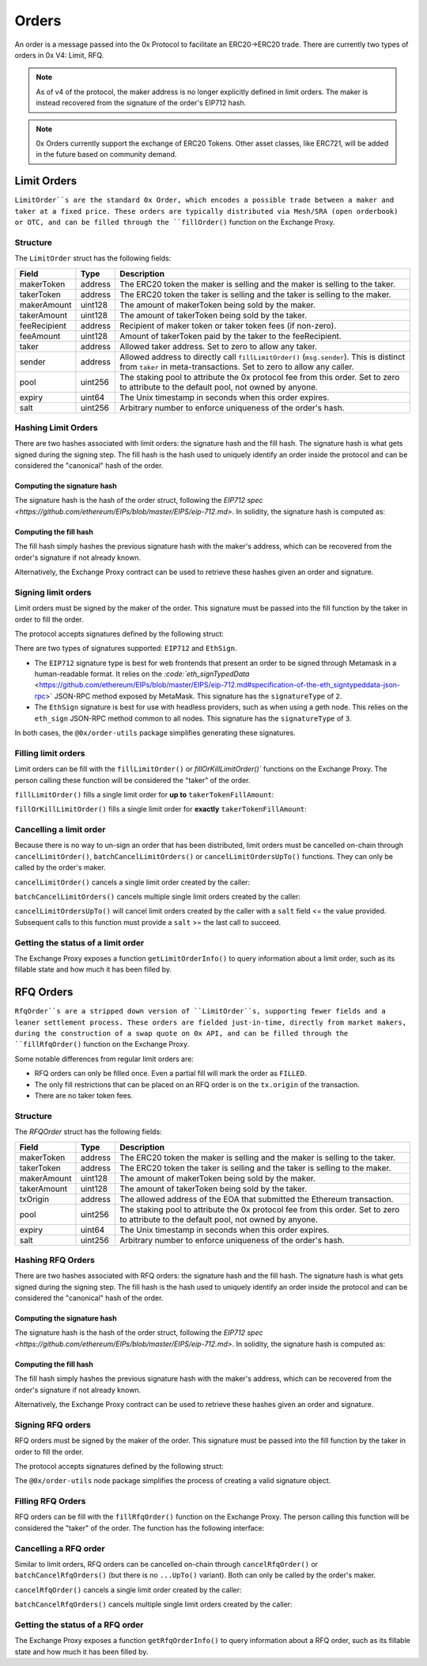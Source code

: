 ######
Orders
######

An order is a message passed into the 0x Protocol to facilitate an ERC20->ERC20 trade. There are currently two types of orders in 0x V4: Limit, RFQ.


.. note::
    As of v4 of the protocol, the maker address is no longer explicitly defined in limit orders. The maker is instead recovered from the signature of the order's EIP712 hash.

.. note::
    0x Orders currently support the exchange of ERC20 Tokens. Other asset classes, like ERC721,
    will be added in the future based on community demand.

Limit Orders
==============

``LimitOrder``s are the standard 0x Order, which encodes a possible trade between a maker and taker at a fixed price. These orders are typically distributed via Mesh/SRA (open orderbook) or OTC, and can be filled through the ``fillOrder()`` function on the Exchange Proxy.

Structure
---------

The ``LimitOrder`` struct has the following fields:

+--------------+---------+-----------------------------------------------------------------------------+
| Field        | Type    | Description                                                                 |
+==============+=========+=============================================================================+
| makerToken   | address | The ERC20 token the maker is selling and the maker is selling to the taker. |
+--------------+---------+-----------------------------------------------------------------------------+
| takerToken   | address | The ERC20 token the taker is selling and the taker is selling to the maker. |
+--------------+---------+-----------------------------------------------------------------------------+
| makerAmount  | uint128 | The amount of makerToken being sold by the maker.                           |
+--------------+---------+-----------------------------------------------------------------------------+
| takerAmount  | uint128 | The amount of takerToken being sold by the taker.                           |
+--------------+---------+-----------------------------------------------------------------------------+
| feeRecipient | address | Recipient of maker token or taker token fees (if non-zero).                 |
+--------------+---------+-----------------------------------------------------------------------------+
| feeAmount    | uint128 | Amount of takerToken paid by the taker to the feeRecipient.                 |
+--------------+---------+-----------------------------------------------------------------------------+
| taker        | address | Allowed taker address. Set to zero to allow any taker.                      |
+--------------+---------+-----------------------------------------------------------------------------+
| sender       | address | Allowed address to directly call ``fillLimitOrder()`` (``msg.sender``).     |
|              |         | This is distinct from ``taker`` in meta-transactions.                       |
|              |         | Set to zero to allow any caller.                                            |
+--------------+---------+-----------------------------------------------------------------------------+
| pool         | uint256 | The staking pool to attribute the 0x protocol fee from this order.          |
|              |         | Set to zero to attribute to the default pool, not owned by anyone.          |
+--------------+---------+-----------------------------------------------------------------------------+
| expiry       | uint64  | The Unix timestamp in seconds when this order expires.                      |
+--------------+---------+-----------------------------------------------------------------------------+
| salt         | uint256 | Arbitrary number to enforce uniqueness of the order's hash.                 |
+--------------+---------+-----------------------------------------------------------------------------+

Hashing Limit Orders
--------------------

There are two hashes associated with limit orders: the signature hash and the fill hash. The signature hash is what gets signed during the signing step. The fill hash is the hash used to uniquely identify an order inside the protocol and can be considered the "canonical" hash of the order.

Computing the signature hash
^^^^^^^^^^^^^^^^^^^^^^^^^^^^

The signature hash is the hash of the order struct, following the `EIP712 spec <https://github.com/ethereum/EIPs/blob/master/EIPS/eip-712.md>`. In solidity, the signature hash is computed as:

.. code-block:: solidity
    :lineno:

    bytes32 signatureHash = keccak256(abi.encodePacked(
        '\x19\x01',
        // The domain separator.
        keccak256(abi.encode(
            // The EIP712 domain separator type hash.
            keccak256(abi.encodePacked(
                'EIP712Domain(',
                'string name,',
                'string version,',
                'uint256 chainId,',
                'address verifyingContract)'
            )),
            // The EIP712 domain separator values.
            'ZeroEx',
            '1.0.0',
            1, // For mainnet
            0xDef1C0ded9bec7F1a1670819833240f027b25EfF, // Address of the Exchange Proxy
        )),
        // The struct hash.
        keccak256(abi.encode(
            // The EIP712 type hash.
            keccak256(abi.encodePacked(
                'LimitOrder(',
                'address makerToken,',
                'address takerToken,',
                'uint128 makerAmount,',
                'uint128 takerAmount,',
                'address feeRecipient,',
                'uint128 feeAmount,',
                'address taker,',
                'address sender,',
                'uint256 pool,',
                'uint64 expiry,',
                'uint256 salt)'
            )),
            // The struct values.
            order.makerToken,
            order.takerToken,
            order.makerAmount,
            order.takerAmount,
            order.feeRecipient,
            order.feeAmount,
            order.taker,
            order.sender,
            order.pool,
            order.expiry,
            order.salt
        ))
    ));

Computing the fill hash
^^^^^^^^^^^^^^^^^^^^^^^^^

The fill hash simply hashes the previous signature hash with the maker's address, which can be recovered from the order's signature if not already known.

.. code-block:: solidity
    :lineno:

    // For EthSign signatures, the signatureHash would need to be replaced with
    // keccak256(abi.encodePacked("\x19Ethereum Signed Message:\n32", signatureHash))
    address makerAddress = ecrecover(signatureHash, signature.v, signature.r, signature.s);
    bytes32 fillHash = keccak256(abi.encode(signatureHash, makerAddress));

Alternatively, the Exchange Proxy contract can be used to retrieve these hashes given an order and signature.

.. code-block:: solidity
    :lineno:

    bytes32 signatureHash = IZeroEx(0xDef1C0ded9bec7F1a1670819833240f027b25EfF).getLimitOrderSignatureHash(order);
    bytes32 fillHash = IZeroEx(0xDef1C0ded9bec7F1a1670819833240f027b25EfF).getLimitOrderFillHash(order, signature);

Signing limit orders
--------------------

Limit orders must be signed by the maker of the order. This signature must be passed into the fill function by the taker in order to fill the order.

The protocol accepts signatures defined by the following struct:

.. code-block:: solidity
    :lineno:

    struct {
         uint8 signatureType; // Either 2 or 3
         uint8 v; // Signature data.
         bytes32 r; // Signature data.
         bytes32 s; // Signature data.
    }

There are two types of signatures supported: ``EIP712`` and ``EthSign``.

* The ``EIP712`` signature type is best for web frontends that present an order to be signed through Metamask in a human-readable format. It relies on the `:code:`eth_signTypedData` <https://github.com/ethereum/EIPs/blob/master/EIPS/eip-712.md#specification-of-the-eth_signtypeddata-json-rpc>` JSON-RPC method exposed by MetaMask. This signature has the ``signatureType`` of ``2``.
* The ``EthSign`` signature is best for use with headless providers, such as when using a geth node. This relies on the ``eth_sign`` JSON-RPC method common to all nodes. This signature has the ``signatureType`` of ``3``.

In both cases, the ``@0x/order-utils`` package simplifies generating these signatures.

.. code-block:: javascript
   :linenos:

   const orderUtils = require('@0x/order-utils');
   const order = new orderUtils.LimitOrder({
       makerToken: '0x6B175474E89094C44Da98b954EedeAC495271d0F', // DAI
       takerToken: '0xC02aaA39b223FE8D0A0e5C4F27eAD9083C756Cc2', // WETH
       ... // Other fields
   });
   // Generate an EIP712 signature
   const signature = await order.signTypedDataAsync(web3.currentProvider, makerAddress);
   // Generate an EthSign signature
   const signature = await order.sign(web3.currentProvider, makerAddress);

Filling limit orders
--------------------

Limit orders can be fill with the ``fillLimitOrder()`` or `fillOrKillLimitOrder()`` functions on the Exchange Proxy. The person calling these function will be considered the "taker" of the order.


``fillLimitOrder()`` fills a single limit order for **up to** ``takerTokenFillAmount``:

.. code-block:: solidity
    :lineno:

    function fillLimitOrder(
        // The order
        LimitOrder calldata order,
        // The signature
        Signature calldata signature,
        // How much taker token to fill the order with
        uint256 takerTokenFillAmount
    )
        external
        payable
        // How much maker token from the order the taker received.
        returns (uint256 makerTokenFillAmount);

``fillOrKillLimitOrder()`` fills a single limit order for **exactly** ``takerTokenFillAmount``:

.. code-block:: solidity
    :lineno:

    function fillOrKillLimitOrder(
        // The order
        LimitOrder calldata order,
        // The signature
        Signature calldata signature,
        // How much taker token to fill the order with
        uint256 takerTokenFillAmount
    )
        external
        payable
        // How much maker token from the order the taker received.
        returns (uint256 makerTokenFillAmount);

Cancelling a limit order
------------------------

Because there is no way to un-sign an order that has been distributed, limit orders must be cancelled on-chain through ``cancelLimitOrder()``, ``batchCancelLimitOrders()`` or ``cancelLimitOrdersUpTo()`` functions. They can only be called by the order's maker.

``cancelLimitOrder()`` cancels a single limit order created by the caller:

.. code-block:: solidity
    :lineno:

    function cancelLimitOrder(
        // The order
        LimitOrder calldata order
    )
        external;

``batchCancelLimitOrders()`` cancels multiple single limit orders created by the caller:

.. code-block:: solidity
    :lineno:

    function batchCancelLimitOrders(
        // The orders
        LimitOrder[] calldata orders
    )
        external;

``cancelLimitOrdersUpTo()`` will cancel limit orders created by the caller with a ``salt`` field <= the value provided. Subsequent calls to this function must provide a ``salt`` >= the last call to succeed.

.. code-block:: solidity
    :lineno:

    function cancelLimitOrdersUpTo(
        uint256 salt;
    )
        external;

Getting the status of a limit order
-----------------------------------

The Exchange Proxy exposes a function ``getLimitOrderInfo()`` to query information about a limit order, such as its fillable state and how much it has been filled by.

.. code-block:: solidity
    :lineno:

    enum OrderState {
        INVALID,
        CANCELLED,
        FILLABLE,
        FILLED
    }

    struct LimitOrderStatus {
        // The fill hash.
        bytes32 fillHash;
        // Current state of the order.
        OrderState state;
        // How much taker token has been filled in the order.
        uint256 takerTokenFilledAmount;
    }

    function getLimitOrderInfo(
        // The order
        LimitOrder calldata order,
        // The signature
        Signature calldata signature
    )
        external
        view
        returns (LimitOrderStatus memory status);

RFQ Orders
==========

``RfqOrder``s are a stripped down version of ``LimitOrder``s, supporting fewer fields and a leaner settlement process. These orders are fielded just-in-time, directly from market makers, during the construction of a swap quote on 0x API, and can be filled through the ``fillRfqOrder()`` function on the Exchange Proxy.

Some notable differences from regular limit orders are:

* RFQ orders can only be filled once. Even a partial fill will mark the order as ``FILLED``.
* The only fill restrictions that can be placed on an RFQ order is on the ``tx.origin`` of the transaction.
* There are no taker token fees.

Structure
----------

The `RFQOrder` struct has the following fields:

+-------------+---------+-----------------------------------------------------------------------------+
| Field       | Type    | Description                                                                 |
+=============+=========+=============================================================================+
| makerToken  | address | The ERC20 token the maker is selling and the maker is selling to the taker. |
+-------------+---------+-----------------------------------------------------------------------------+
| takerToken  | address | The ERC20 token the taker is selling and the taker is selling to the maker. |
+-------------+---------+-----------------------------------------------------------------------------+
| makerAmount | uint128 | The amount of makerToken being sold by the maker.                           |
+-------------+---------+-----------------------------------------------------------------------------+
| takerAmount | uint128 | The amount of takerToken being sold by the taker.                           |
+-------------+---------+-----------------------------------------------------------------------------+
| txOrigin    | address | The allowed address of the EOA that submitted the Ethereum transaction.     |
+-------------+---------+-----------------------------------------------------------------------------+
| pool        | uint256 | The staking pool to attribute the 0x protocol fee from this order.          |
|             |         | Set to zero to attribute to the default pool, not owned by anyone.          |
+-------------+---------+-----------------------------------------------------------------------------+
| expiry      | uint64  | The Unix timestamp in seconds when this order expires.                      |
+-------------+---------+-----------------------------------------------------------------------------+
| salt        | uint256 | Arbitrary number to enforce uniqueness of the order's hash.                 |
+-------------+---------+-----------------------------------------------------------------------------+

Hashing RFQ Orders
------------------

There are two hashes associated with RFQ orders: the signature hash and the fill hash. The signature hash is what gets signed during the signing step. The fill hash is the hash used to uniquely identify an order inside the protocol and can be considered the "canonical" hash of the order.

Computing the signature hash
^^^^^^^^^^^^^^^^^^^^^^^^^^^^

The signature hash is the hash of the order struct, following the `EIP712 spec <https://github.com/ethereum/EIPs/blob/master/EIPS/eip-712.md>`. In solidity, the signature hash is computed as:

.. code-block:: solidity
    :lineno:

    bytes32 signatureHash = keccak256(abi.encodePacked(
        '\x19\x01',
        // The domain separator.
        keccak256(abi.encode(
            // The EIP712 domain separator type hash.
            keccak256(abi.encodePacked(
                'EIP712Domain(',
                'string name,',
                'string version,',
                'uint256 chainId,',
                'address verifyingContract)'
            )),
            // The EIP712 domain separator values.
            'ZeroEx',
            '1.0.0',
            1, // For mainnet
            0xDef1C0ded9bec7F1a1670819833240f027b25EfF, // Address of the Exchange Proxy
        )),
        // The struct hash.
        keccak256(abi.encode(
            // The EIP712 type hash.
            keccak256(abi.encodePacked(
                'RfqOrder(',
                'address makerToken,',
                'address takerToken,',
                'uint128 makerAmount,',
                'uint128 takerAmount,',
                'address txOrigin,'
                'uint256 pool,',
                'uint64 expiry,',
                'uint256 salt)'
            )),
            // The struct values.
            order.makerToken,
            order.takerToken,
            order.makerAmount,
            order.takerAmount,
            order.txOrigin,
            order.pool,
            order.expiry,
            order.salt
        ))
    ));

Computing the fill hash
^^^^^^^^^^^^^^^^^^^^^^^

The fill hash simply hashes the previous signature hash with the maker's address, which can be recovered from the order's signature if not already known.

.. code-block:: solidity
    :lineno:

    // For EthSign signatures, the signatureHash would need to be replaced with
    // keccak256(abi.encodePacked("\x19Ethereum Signed Message:\n32", signatureHash))
    address makerAddress = ecrecover(
        keccak256(abi.encodePacked(
            '\x19Ethereum Signed Message:\n32',
            signatureHash
        )),
        signature.v,
        signature.r,
        signature.s
    );
    bytes32 fillHash = keccak256(abi.encode(signatureHash, makerAddress));

Alternatively, the Exchange Proxy contract can be used to retrieve these hashes given an order and signature.

.. code-block:: solidity
    :lineno:

    bytes32 signatureHash = IZeroEx(0xDef1C0ded9bec7F1a1670819833240f027b25EfF).getRfqOrderSignatureHash(order);
    bytes32 fillHash = IZeroEx(0xDef1C0ded9bec7F1a1670819833240f027b25EfF).getRfqOrderFillHash(order, signature);

Signing RFQ orders
------------------

RFQ orders must be signed by the maker of the order. This signature must be passed into the fill function by the taker in order to fill the order.

The protocol accepts signatures defined by the following struct:

.. code-block:: solidity
    :lineno:

    struct {
         uint8 v; // Signature data.
         bytes32 r; // Signature data.
         bytes32 s; // Signature data.
    }

The ``@0x/order-utils`` node package simplifies the process of creating a valid signature object.

.. code-block:: javascript
   :linenos:

   const orderUtils = require('@0x/order-utils');
   const order = new orderUtils.RfqOrder({
       makerToken: '0x6B175474E89094C44Da98b954EedeAC495271d0F', // DAI
       takerToken: '0xC02aaA39b223FE8D0A0e5C4F27eAD9083C756Cc2', // WETH
       ... // Other fields
   });
   const signature = await order.sign(web3.currentProvider, makerAddress);

Filling RFQ Orders
------------------

RFQ orders can be fill with the ``fillRfqOrder()`` function on the Exchange Proxy. The person calling this function will be considered the "taker" of the order. The function has the following interface:

.. code-block:: solidity
    :lineno:

    function fillRfqOrder(
        // The order
        RfqOrder calldata order,
        // The signature
        Signature calldata signature,
        // How much taker token to fill the order with
        uint256 takerTokenFillAmount
    )
        external
        payable
        // How much maker token from the order the taker received.
        returns (uint256 makerTokenFillAmount);

Cancelling a RFQ order
----------------------

Similar to limit orders, RFQ orders can be cancelled on-chain through ``cancelRfqOrder()`` or ``batchCancelRfqOrders()`` (but there is no ``...UpTo()`` variant). Both can only be called by the order's maker.

``cancelRfqOrder()`` cancels a single limit order created by the caller:

.. code-block:: solidity
    :lineno:

    function cancelRfqOrder(
        // The order
        RfqOrder calldata order
    )
        external;

``batchCancelRfqOrders()`` cancels multiple single limit orders created by the caller:

.. code-block:: solidity
    :lineno:

    function batchCancelRfqOrders(
        // The orders
        RfqOrder[] calldata orders
    )
        external;

Getting the status of a RFQ order
---------------------------------

The Exchange Proxy exposes a function ``getRfqOrderInfo()`` to query information about a RFQ order, such as its fillable state and how much it has been filled by.

.. code-block:: solidity
    :lineno:

    enum OrderState {
        INVALID,
        CANCELLED,
        FILLABLE,
        FILLED
    }

    struct RfqOrderStatus {
        // The fill hash.
        bytes32 fillHash;
        // Current state of the order.
        OrderState state;
        // How much taker token has been filled in the order.
        uint256 takerTokenFilledAmount;
    }

    function getRfqOrderInfo(
        // The order
        RfqOrder calldata order,
        // The signature
        Signature calldata signature
    )
        external
        view
        returns (RfqOrderStatus memory status);
